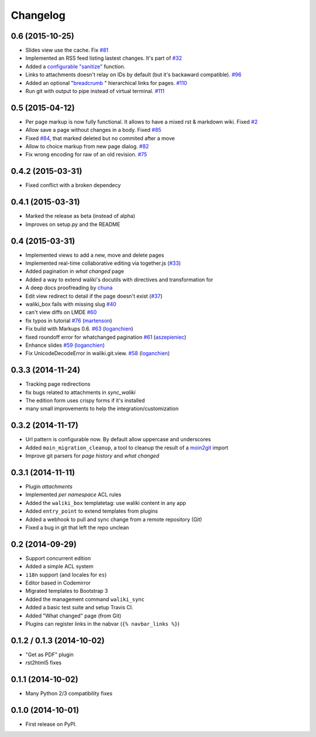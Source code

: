 .. :changelog:

Changelog
---------

0.6 (2015-10-25)
+++++++++++++++++

- Slides view use the cache. Fix `#81 <https://github.com/mgaitan/waliki/issues/81>`__
- Implemented an RSS feed listing lastest changes. It's part of `#32 <https://github.com/mgaitan/waliki/issues/32>`__
- Added a `configurable "sanitize" <http://waliki.readthedocs.org/en/latest/settings.html#confval-WALIKI_SANITIZE_FUNCTION>`_ function.
- Links to attachments doesn't relay on IDs by default (but it's backaward compatible).  `#96 <https://github.com/mgaitan/waliki/issues/32>`_
- Added an optional "`breadcrumb <http://waliki.readthedocs.org/en/latest/settings.html#confval-WALIKI_BREADCRUMBS>`_ " hierarchical links for pages. `#110 <https://github.com/mgaitan/waliki/pull/110>`_
- Run git with output to pipe instead of virtual terminal. `#111 <https://github.com/mgaitan/waliki/pull/111>`_

0.5 (2015-04-12)
++++++++++++++++++

- Per page markup is now fully functional. It allows to
  have a mixed rst & markdown wiki. Fixed `#2 <https://github.com/mgaitan/waliki/issues/2>`__
- Allow save a page without changes in a body.
  Fixed `#85 <https://github.com/mgaitan/waliki/issues/85>`__
- Fixed `#84 <https://github.com/mgaitan/waliki/issues/84>`__, that marked deleted but no commited after a move
- Allow to choice markup from new page dialog. `#82 <https://github.com/mgaitan/waliki/issues/82>`__
- Fix wrong encoding for raw of an old revision. `#75 <https://github.com/mgaitan/waliki/issues/75>`__


0.4.2 (2015-03-31)
++++++++++++++++++

- Fixed conflict with a broken dependecy


0.4.1 (2015-03-31)
++++++++++++++++++

- Marked the release as beta (instead of alpha)
- Improves on setup.py and the README

0.4 (2015-03-31)
++++++++++++++++

- Implemented views to add a new, move and delete pages
- Implemented real-time collaborative editing via together.js
  (`#33 <https://github.com/mgaitan/waliki/issues/33>`__)
- Added pagination in *what changed* page
- Added a way to extend waliki's docutils with directives and transformation for
- A deep docs proofreading by `chuna <https://github.com/chuna>`__
- Edit view redirect to detail if the page doesn't exist
  (`#37 <https://github.com/mgaitan/waliki/issues/37>`__)
- waliki\_box fails with missing slug
  `#40 <https://github.com/mgaitan/waliki/issues/40>`__
- can't view diffs on LMDE
  `#60 <https://github.com/mgaitan/waliki/issues/60>`__
- fix typos in tutorial
  `#76 <https://github.com/mgaitan/waliki/pull/76>`__
  (`martenson <https://github.com/martenson>`__)
- Fix build with Markups 0.6.
  `#63 <https://github.com/mgaitan/waliki/pull/63>`__
  (`loganchien <https://github.com/loganchien>`__)
- fixed roundoff error for whatchanged pagination
  `#61 <https://github.com/mgaitan/waliki/pull/61>`__
  (`aszepieniec <https://github.com/aszepieniec>`__)

- Enhance slides `#59 <https://github.com/mgaitan/waliki/pull/59>`__
  (`loganchien <https://github.com/loganchien>`__)

- Fix UnicodeDecodeError in waliki.git.view.
  `#58 <https://github.com/mgaitan/waliki/pull/58>`__
  (`loganchien <https://github.com/loganchien>`__)

0.3.3 (2014-11-24)
++++++++++++++++++

- Tracking page redirections
- fix bugs related to attachments in `sync_waliki`
- The edition form uses crispy forms if it's installed
- many small improvements to help the integration/customization

0.3.2 (2014-11-17)
++++++++++++++++++

- Url pattern is configurable now. By default allow uppercase and underscores
- Added ``moin_migration_cleanup``, a tool to cleanup the result of a moin2git_ import
- Improve git parsers for *page history* and *what changed*

.. _moin2git: https://github.com/mgaitan/moin2git


0.3.1 (2014-11-11)
++++++++++++++++++

- Plugin *attachments*
- Implemented *per namespace* ACL rules
- Added the ``waliki_box`` templatetag: use waliki content in any app
- Added ``entry_point`` to extend templates from plugins
- Added a webhook to pull and sync change from a remote repository (Git)
- Fixed a bug in git that left the repo unclean

0.2 (2014-09-29)
++++++++++++++++

- Support concurrent edition
- Added a simple ACL system
- ``i18n`` support (and locales for ``es``)
- Editor based in Codemirror
- Migrated templates to Bootstrap 3
- Added the management command ``waliki_sync``
- Added a basic test suite and setup Travis CI.
- Added "What changed" page (from Git)
- Plugins can register links in the nabvar (``{% navbar_links %}``)

0.1.2 / 0.1.3 (2014-10-02)
++++++++++++++++++++++++++

* "Get as PDF" plugin
* rst2html5 fixes

0.1.1 (2014-10-02)
++++++++++++++++++

* Many Python 2/3 compatibility fixes

0.1.0 (2014-10-01)
++++++++++++++++++

* First release on PyPI.